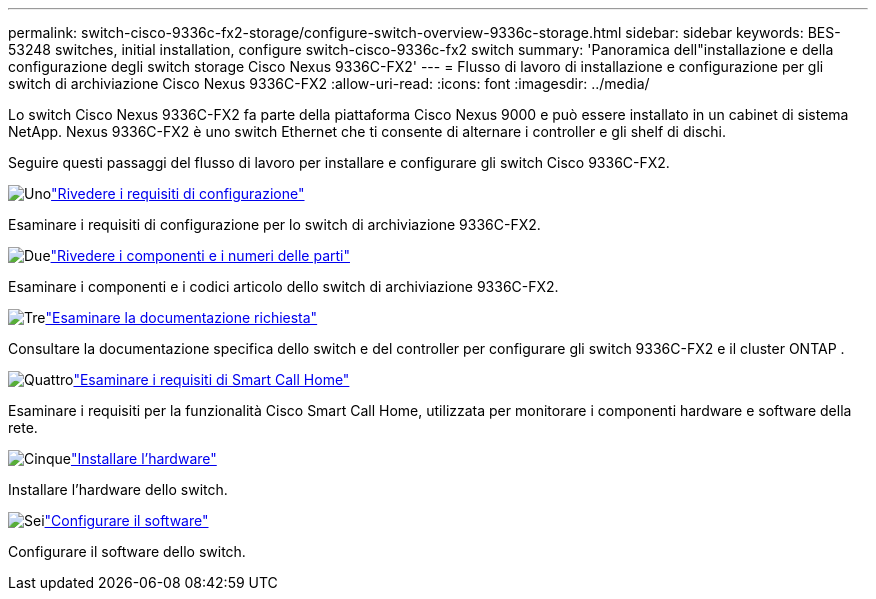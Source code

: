 ---
permalink: switch-cisco-9336c-fx2-storage/configure-switch-overview-9336c-storage.html 
sidebar: sidebar 
keywords: BES-53248 switches, initial installation, configure switch-cisco-9336c-fx2 switch 
summary: 'Panoramica dell"installazione e della configurazione degli switch storage Cisco Nexus 9336C-FX2' 
---
= Flusso di lavoro di installazione e configurazione per gli switch di archiviazione Cisco Nexus 9336C-FX2
:allow-uri-read: 
:icons: font
:imagesdir: ../media/


[role="lead"]
Lo switch Cisco Nexus 9336C-FX2 fa parte della piattaforma Cisco Nexus 9000 e può essere installato in un cabinet di sistema NetApp. Nexus 9336C-FX2 è uno switch Ethernet che ti consente di alternare i controller e gli shelf di dischi.

Seguire questi passaggi del flusso di lavoro per installare e configurare gli switch Cisco 9336C-FX2.

.image:https://raw.githubusercontent.com/NetAppDocs/common/main/media/number-1.png["Uno"]link:configure-reqs-9336c-storage.html["Rivedere i requisiti di configurazione"]
[role="quick-margin-para"]
Esaminare i requisiti di configurazione per lo switch di archiviazione 9336C-FX2.

.image:https://raw.githubusercontent.com/NetAppDocs/common/main/media/number-2.png["Due"]link:components-9336c-storage.html["Rivedere i componenti e i numeri delle parti"]
[role="quick-margin-para"]
Esaminare i componenti e i codici articolo dello switch di archiviazione 9336C-FX2.

.image:https://raw.githubusercontent.com/NetAppDocs/common/main/media/number-3.png["Tre"]link:required-documentation-9336c-storage.html["Esaminare la documentazione richiesta"]
[role="quick-margin-para"]
Consultare la documentazione specifica dello switch e del controller per configurare gli switch 9336C-FX2 e il cluster ONTAP .

.image:https://raw.githubusercontent.com/NetAppDocs/common/main/media/number-4.png["Quattro"]link:smart-call-9336c-storage.html["Esaminare i requisiti di Smart Call Home"]
[role="quick-margin-para"]
Esaminare i requisiti per la funzionalità Cisco Smart Call Home, utilizzata per monitorare i componenti hardware e software della rete.

.image:https://raw.githubusercontent.com/NetAppDocs/common/main/media/number-5.png["Cinque"]link:install-9336c-storage.html["Installare l'hardware"]
[role="quick-margin-para"]
Installare l'hardware dello switch.

.image:https://raw.githubusercontent.com/NetAppDocs/common/main/media/number-6.png["Sei"]link:configure-software-overview-9336c-storage.html["Configurare il software"]
[role="quick-margin-para"]
Configurare il software dello switch.
